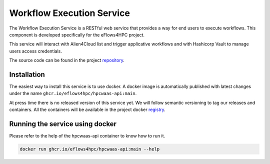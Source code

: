 Workflow Execution Service
==========================

The Workflow Execution Service is a RESTful web service that provides a way for end users to execute workflows.
This component is developed specifically for the eFlows4HPC project.

This service will interact with Alien4Cloud list and trigger applicative workflows and with Hashicorp Vault to manage users access credentials.

The source code can be found in the project repository_.

Installation
------------

The easiest way to install this service is to use docker.
A docker image is automatically published with latest changes under the name ``ghcr.io/eflows4hpc/hpcwaas-api:main``.

At press time there is no released version of this service yet.
We will follow semantic versioning to tag our releases and containers.
All the containers will be available in the project docker registry_.


Running the service using docker
--------------------------------

Please refer to the help of the hpcwaas-api container to know how to run it.

.. code:: bash

    docker run ghcr.io/eflows4hpc/hpcwaas-api:main --help

.. _repository: https://github.com/eflows4hpc/hpcwaas-api
.. _registry: https://github.com/eflows4hpc/hpcwaas-api/pkgs/container/hpcwaas-api
